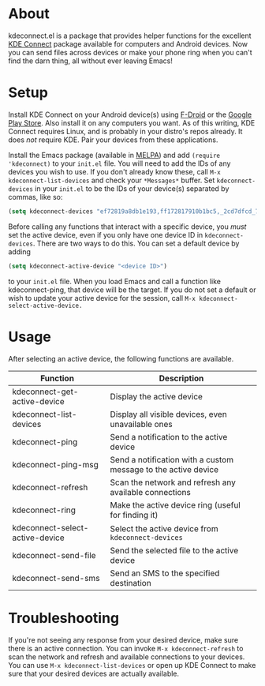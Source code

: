 * About
kdeconnect.el is a package that provides helper functions for the excellent [[https://community.kde.org/KDEConnect][KDE Connect]] package available for computers and Android devices.
Now you can send files across devices or make your phone ring when you can't find the darn thing, all without ever leaving Emacs!

* Setup
Install KDE Connect on your Android device(s) using [[https://f-droid.org/repository/browse/?fdfilter=kde+connect&fdid=org.kde.kdeconnect_tp][F-Droid]] or the [[https://play.google.com/store/apps/details?id=org.kde.kdeconnect_tp][Google Play Store]].
Also install it on any computers you want.
As of this writing, KDE Connect requires Linux, and is probably in your distro's repos already.
It does /not/ require KDE.
Pair your devices from these applications.

Install the Emacs package (available in [[https://melpa.org/][MELPA]]) and add =(require 'kdeconnect)= to your =init.el= file.
You will need to add the IDs of any devices you wish to use.
If you don't already know these, call =M-x kdeconnect-list-devices= and check your =*Messages*= buffer.
Set =kdeconnect-devices= in your =init.el= to be the IDs of your device(s) separated by commas, like so:
#+BEGIN_SRC emacs-lisp
(setq kdeconnect-devices "ef72819a8db1e193,ff172817910b1bc5,_2cd7dfcd_7260_22dd_6658_9aa2760b8275_")
#+END_SRC

Before calling any functions that interact with a specific device, you /must/ set the active device, even if you only have one device ID in =kdeconnect-devices=.
There are two ways to do this.
You can set a default device by adding
#+BEGIN_SRC emacs-lisp
(setq kdeconnect-active-device "<device ID>")
#+END_SRC
to your =init.el= file.
When you load Emacs and call a function like kdeconnect-ping, that device will be the target.
If you do not set a default or wish to update your active device for the session, call =M-x kdeconnect-select-active-device.=

* Usage
After selecting an active device, the following functions are available.
| Function                        | Description                                                    |
|---------------------------------+----------------------------------------------------------------|
| kdeconnect-get-active-device    | Display the active device                                      |
| kdeconnect-list-devices         | Display all visible devices, even unavailable ones             |
| kdeconnect-ping                 | Send a notification to the active device                       |
| kdeconnect-ping-msg             | Send a notification with a custom message to the active device |
| kdeconnect-refresh              | Scan the network and refresh any available connections         |
| kdeconnect-ring                 | Make the active device ring (useful for finding it)            |
| kdeconnect-select-active-device | Select the active device from =kdeconnect-devices=             |
| kdeconnect-send-file            | Send the selected file to the active device                    |
| kdeconnect-send-sms             | Send an SMS to the specified destination                       |

* Troubleshooting
If you're not seeing any response from your desired device, make sure there is an active connection.
You can invoke =M-x kdeconnect-refresh= to scan the network and refresh and available connections to your devices.
You can use =M-x kdeconnect-list-devices= or open up KDE Connect to make sure that your desired devices are actually available.
